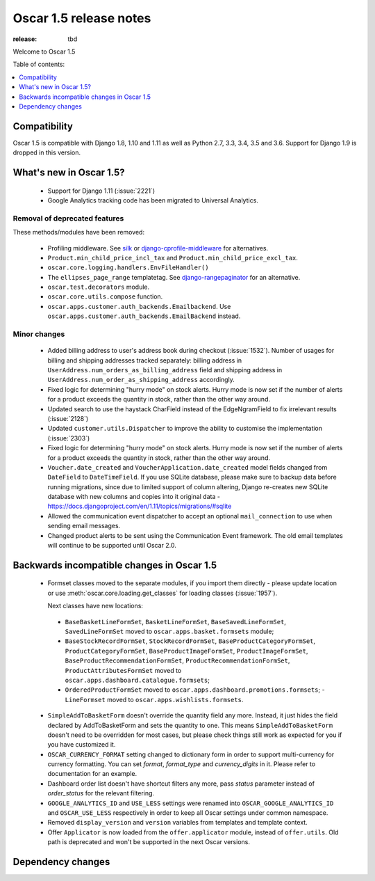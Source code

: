 =======================
Oscar 1.5 release notes
=======================

:release: tbd

Welcome to Oscar 1.5


Table of contents:

.. contents::
    :local:
    :depth: 1


.. _compatibility_of_1.5:

Compatibility
-------------

Oscar 1.5 is compatible with Django 1.8, 1.10 and 1.11 as well as Python 2.7,
3.3, 3.4, 3.5 and 3.6. Support for Django 1.9 is dropped in this version.


.. _new_in_1.5:

What's new in Oscar 1.5?
------------------------
 - Support for Django 1.11 (:issue:`2221`)
 - Google Analytics tracking code has been migrated to Universal Analytics.


Removal of deprecated features
~~~~~~~~~~~~~~~~~~~~~~~~~~~~~~

These methods/modules have been removed:

 - Profiling middleware. See `silk`_ or `django-cprofile-middleware`_
   for alternatives.
 - ``Product.min_child_price_incl_tax`` and ``Product.min_child_price_excl_tax``.
 - ``oscar.core.logging.handlers.EnvFileHandler()``
 - The ``ellipses_page_range`` templatetag. See `django-rangepaginator`_ for an
   alternative.
 - ``oscar.test.decorators`` module.
 - ``oscar.core.utils.compose`` function.
 - ``oscar.apps.customer.auth_backends.Emailbackend``. Use
   ``oscar.apps.customer.auth_backends.EmailBackend`` instead.


.. _silk: https://github.com/django-silk/silk
.. _django-cprofile-middleware: https://github.com/omarish/django-cprofile-middleware
.. _django-rangepaginator: https://pypi.python.org/pypi/django-rangepaginator/


Minor changes
~~~~~~~~~~~~~
 - Added billing address to user's address book during checkout (:issue:`1532`).
   Number of usages for billing and shipping addresses tracked separately:
   billing address in ``UserAddress.num_orders_as_billing_address`` field and
   shipping address in ``UserAddress.num_order_as_shipping_address``
   accordingly.

 - Fixed logic for determining "hurry mode" on stock alerts. Hurry mode is now
   set if the number of alerts for a product exceeds the quantity in stock,
   rather than the other way around.

 - Updated search to use the haystack CharField instead of the EdgeNgramField
   to fix irrelevant results (:issue:`2128`)

 - Updated ``customer.utils.Dispatcher`` to improve the ability to customise
   the implementation (:issue:`2303`)

 - Fixed logic for determining "hurry mode" on stock alerts. Hurry mode is now
   set if the number of alerts for a product exceeds the quantity in stock,
   rather than the other way around.

 - ``Voucher.date_created`` and ``VoucherApplication.date_created`` model
   fields changed from ``DateField`` to ``DateTimeField``. If you use SQLite
   database, please make sure to backup data before running migrations, since
   due to limited support of column altering, Django re-creates new SQLite
   database with new columns and copies into it original data -
   https://docs.djangoproject.com/en/1.11/topics/migrations/#sqlite

 - Allowed the communication event dispatcher to accept an optional
   ``mail_connection`` to use when sending email messages.

 - Changed product alerts to be sent using the Communication Event framework.
   The old email templates will continue to be supported until Oscar 2.0.

.. _incompatible_in_1.5:

Backwards incompatible changes in Oscar 1.5
-------------------------------------------

 - Formset classes moved to the separate modules, if you import them directly -
   please update location or use :meth:`oscar.core.loading.get_classes` for
   loading classes (:issue:`1957`).

   Next classes have new locations:

  - ``BaseBasketLineFormSet``, ``BasketLineFormSet``, ``BaseSavedLineFormSet``,
    ``SavedLineFormSet`` moved to
    ``oscar.apps.basket.formsets`` module;
  - ``BaseStockRecordFormSet``, ``StockRecordFormSet``,
    ``BaseProductCategoryFormSet``, ``ProductCategoryFormSet``,
    ``BaseProductImageFormSet``, ``ProductImageFormSet``,
    ``BaseProductRecommendationFormSet``, ``ProductRecommendationFormSet``,
    ``ProductAttributesFormSet`` moved to
    ``oscar.apps.dashboard.catalogue.formsets``;
  - ``OrderedProductFormSet`` moved to
    ``oscar.apps.dashboard.promotions.formsets``; - ``LineFormset`` moved to
    ``oscar.apps.wishlists.formsets``.

 - ``SimpleAddToBasketForm`` doesn't override the quantity field any
   more. Instead, it just hides the field declared by AddToBasketForm
   and sets the quantity to one. This means ``SimpleAddToBasketForm``
   doesn't need to be overridden for most cases, but please check
   things still work as expected for you if you have customized it.

 - ``OSCAR_CURRENCY_FORMAT`` setting changed to dictionary form in order to
   support multi-currency for currency formatting. You can set `format`,
   `format_type` and `currency_digits` in it.  Please refer to documentation
   for an example.

 - Dashboard order list doesn't have shortcut filters any more, pass `status`
   parameter instead of `order_status` for the relevant filtering.

 - ``GOOGLE_ANALYTICS_ID`` and ``USE_LESS`` settings were renamed into
   ``OSCAR_GOOGLE_ANALYTICS_ID`` and ``OSCAR_USE_LESS`` respectively in order
   to keep all Oscar settings under common namespace.

 - Removed ``display_version`` and ``version`` variables from templates and
   template context.

 - Offer ``Applicator`` is now loaded from the ``offer.applicator`` module, instead of ``offer.utils``.
   Old path is deprecated and won't be supported in the next Oscar versions.


Dependency changes
------------------
